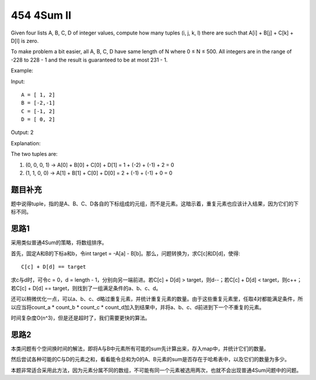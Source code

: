 454 4Sum II
===========================================
Given four lists A, B, C, D of integer values, compute how many tuples (i, j, k, l) there are such that A[i] + B[j] + C[k] + D[l] is zero.

To make problem a bit easier, all A, B, C, D have same length of N where 0 ≤ N ≤ 500. All integers are in the range of -228 to 228 - 1 and the result is guaranteed to be at most 231 - 1.

Example:

Input::

    A = [ 1, 2]
    B = [-2,-1]
    C = [-1, 2]
    D = [ 0, 2]

Output: 2

Explanation:

The two tuples are:

1. (0, 0, 0, 1) -> A[0] + B[0] + C[0] + D[1] = 1 + (-2) + (-1) + 2 = 0
2. (1, 1, 0, 0) -> A[1] + B[1] + C[0] + D[0] = 2 + (-1) + (-1) + 0 = 0


题目补充
----------------------------
题中说得tuple，指的是A、B、C、D各自的下标组成的元组，而不是元素。这暗示着，重复元素也应该计入结果，因为它们的下标不同。

思路1
----------------------------
采用类似普通4Sum的策略，将数组排序。

首先，固定A和B的下标a和b，令int target = -A[a] - B[b]。那么，问题转换为，求C[c]和D[d]，使得::

    C[c] + D[d] == target

求c与d时，可令c = 0，d = length - 1，分别向另一端前进。若C[c] + D[d] > target，则d--；若C[c] + D[d] < target，则c++；若C[c] + D[d] == target，则找到了一组满足条件的a、b、c、d。

还可以稍微优化一点，可以a、b、c、d略过重复元素，并统计重复元素的数量。由于这些重复元素里，任取4对都能满足条件，所以应当将count_a * count_b * count_c * count_d加入到结果中，并将a、b、c、d前进到下一个不重复的元素。

时间复杂度O(n^3)，但是还是超时了，我们需要更快的算法。

思路2
----------------------------
本类问题有个空间换时间的解法，即将A与B中元素所有可能的sum先计算出来，存入map中，并统计它们的数量。

然后尝试各种可能的C与D的元素之和，看看能令总和为0的A、B元素的sum是否存在于哈希表中，以及它们的数量为多少。

本题非常适合采用此方法，因为元素分属不同的数组，不可能有同一个元素被选用两次，也就不会出现普通4Sum问题中的问题。

